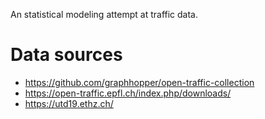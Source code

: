 An statistical modeling attempt at traffic data.

* Data sources
- https://github.com/graphhopper/open-traffic-collection
- https://open-traffic.epfl.ch/index.php/downloads/
- https://utd19.ethz.ch/

